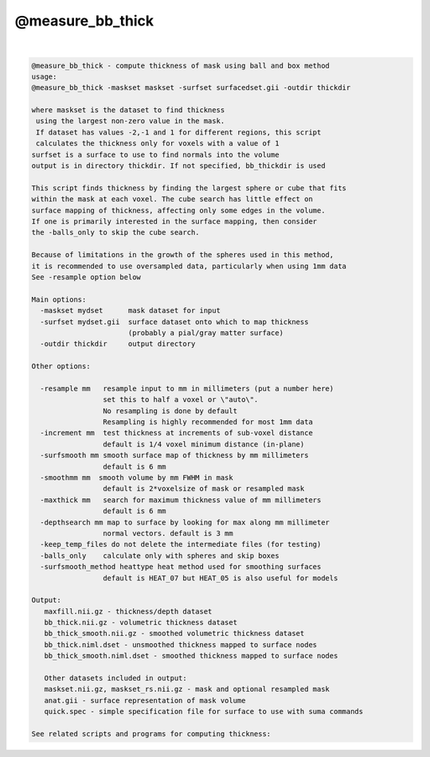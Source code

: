 .. _ahelp_@measure_bb_thick:

*****************
@measure_bb_thick
*****************

.. contents:: 
    :depth: 4 

| 

.. code-block:: none

    @measure_bb_thick - compute thickness of mask using ball and box method
    usage:
    @measure_bb_thick -maskset maskset -surfset surfacedset.gii -outdir thickdir
    
    where maskset is the dataset to find thickness
     using the largest non-zero value in the mask.
     If dataset has values -2,-1 and 1 for different regions, this script
     calculates the thickness only for voxels with a value of 1
    surfset is a surface to use to find normals into the volume
    output is in directory thickdir. If not specified, bb_thickdir is used
    
    This script finds thickness by finding the largest sphere or cube that fits
    within the mask at each voxel. The cube search has little effect on
    surface mapping of thickness, affecting only some edges in the volume.
    If one is primarily interested in the surface mapping, then consider
    the -balls_only to skip the cube search.
    
    Because of limitations in the growth of the spheres used in this method,
    it is recommended to use oversampled data, particularly when using 1mm data
    See -resample option below
    
    Main options:
      -maskset mydset      mask dataset for input
      -surfset mydset.gii  surface dataset onto which to map thickness
                           (probably a pial/gray matter surface)
      -outdir thickdir     output directory
    
    Other options:
    
      -resample mm   resample input to mm in millimeters (put a number here)
                     set this to half a voxel or \"auto\".
                     No resampling is done by default
                     Resampling is highly recommended for most 1mm data
      -increment mm  test thickness at increments of sub-voxel distance
                     default is 1/4 voxel minimum distance (in-plane)
      -surfsmooth mm smooth surface map of thickness by mm millimeters
                     default is 6 mm
      -smoothmm mm  smooth volume by mm FWHM in mask
                     default is 2*voxelsize of mask or resampled mask
      -maxthick mm   search for maximum thickness value of mm millimeters
                     default is 6 mm
      -depthsearch mm map to surface by looking for max along mm millimeter
                     normal vectors. default is 3 mm
      -keep_temp_files do not delete the intermediate files (for testing)
      -balls_only    calculate only with spheres and skip boxes
      -surfsmooth_method heattype heat method used for smoothing surfaces
                     default is HEAT_07 but HEAT_05 is also useful for models
    
    Output:
       maxfill.nii.gz - thickness/depth dataset
       bb_thick.nii.gz - volumetric thickness dataset
       bb_thick_smooth.nii.gz - smoothed volumetric thickness dataset
       bb_thick.niml.dset - unsmoothed thickness mapped to surface nodes
       bb_thick_smooth.niml.dset - smoothed thickness mapped to surface nodes
    
       Other datasets included in output:
       maskset.nii.gz, maskset_rs.nii.gz - mask and optional resampled mask
       anat.gii - surface representation of mask volume
       quick.spec - simple specification file for surface to use with suma commands
    
    See related scripts and programs for computing thickness:
